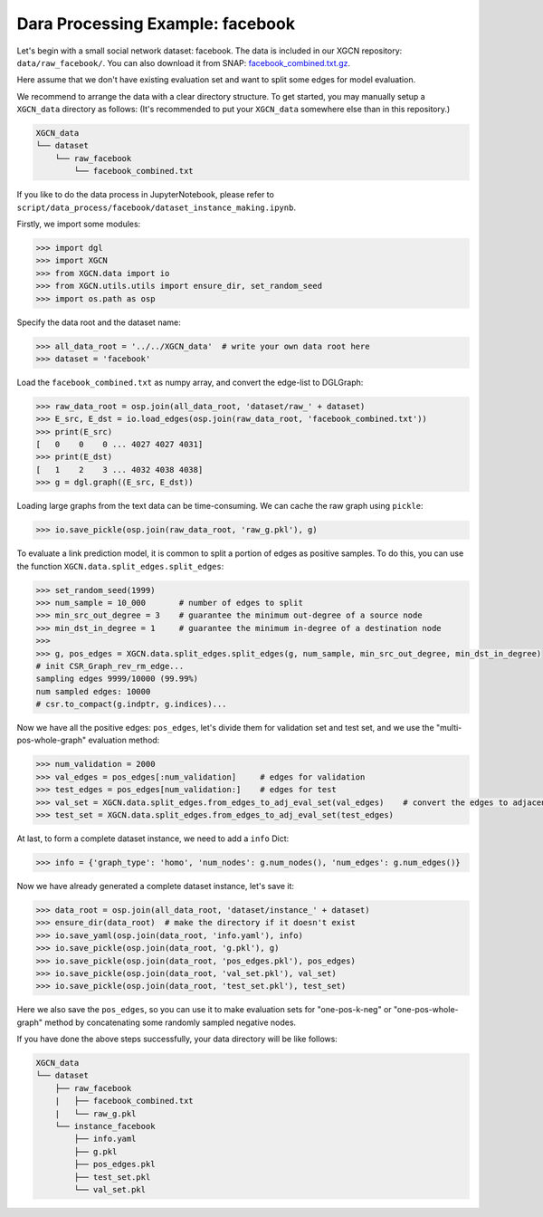 Dara Processing Example: facebook
=====================================

Let's begin with a small social network dataset: facebook.
The data is included in our XGCN repository: 
``data/raw_facebook/``. You can also download it from SNAP: 
`facebook_combined.txt.gz <http://snap.stanford.edu/data/facebook_combined.txt.gz>`_. 

Here assume that we don't have existing evaluation set 
and want to split some edges for model evaluation.

We recommend to arrange the data with a clear directory structure. 
To get started, you may manually setup a ``XGCN_data`` directory as follows: 
(It's recommended to put your ``XGCN_data`` somewhere else than in this repository.)

.. code:: 

    XGCN_data
    └── dataset
        └── raw_facebook
            └── facebook_combined.txt

If you like to do the data process in JupyterNotebook, please refer to 
``script/data_process/facebook/dataset_instance_making.ipynb``.

Firstly, we import some modules: 

.. code:: python

    >>> import dgl
    >>> import XGCN
    >>> from XGCN.data import io
    >>> from XGCN.utils.utils import ensure_dir, set_random_seed
    >>> import os.path as osp

Specify the data root and the dataset name: 

.. code:: python

    >>> all_data_root = '../../XGCN_data'  # write your own data root here
    >>> dataset = 'facebook'

Load the ``facebook_combined.txt`` as numpy array, and convert the edge-list to DGLGraph: 

.. code:: python

    >>> raw_data_root = osp.join(all_data_root, 'dataset/raw_' + dataset)
    >>> E_src, E_dst = io.load_edges(osp.join(raw_data_root, 'facebook_combined.txt'))
    >>> print(E_src)
    [   0    0    0 ... 4027 4027 4031]
    >>> print(E_dst)
    [   1    2    3 ... 4032 4038 4038]
    >>> g = dgl.graph((E_src, E_dst))

Loading large graphs from the text data can be time-consuming. 
We can cache the raw graph using ``pickle``: 

.. code:: python

    >>> io.save_pickle(osp.join(raw_data_root, 'raw_g.pkl'), g)

To evaluate a link prediction model, it is common to split a portion of edges as 
positive samples. To do this, you can use the function ``XGCN.data.split_edges.split_edges``: 

.. code:: python

    >>> set_random_seed(1999)
    >>> num_sample = 10_000       # number of edges to split
    >>> min_src_out_degree = 3    # guarantee the minimum out-degree of a source node
    >>> min_dst_in_degree = 1     # guarantee the minimum in-degree of a destination node
    >>> 
    >>> g, pos_edges = XGCN.data.split_edges.split_edges(g, num_sample, min_src_out_degree, min_dst_in_degree)
    # init CSR_Graph_rev_rm_edge...
    sampling edges 9999/10000 (99.99%)
    num sampled edges: 10000
    # csr.to_compact(g.indptr, g.indices)...

Now we have all the positive edges: ``pos_edges``, let's divide them for 
validation set and test set, and we use the "multi-pos-whole-graph" evaluation method:

.. code:: python

    >>> num_validation = 2000
    >>> val_edges = pos_edges[:num_validation]     # edges for validation
    >>> test_edges = pos_edges[num_validation:]    # edges for test
    >>> val_set = XGCN.data.split_edges.from_edges_to_adj_eval_set(val_edges)    # convert the edges to adjacency list
    >>> test_set = XGCN.data.split_edges.from_edges_to_adj_eval_set(test_edges)


At last, to form a complete dataset instance, we need to add a ``info`` Dict: 

.. code:: python

    >>> info = {'graph_type': 'homo', 'num_nodes': g.num_nodes(), 'num_edges': g.num_edges()}

Now we have already generated a complete dataset instance, let's save it:

.. code:: python

    >>> data_root = osp.join(all_data_root, 'dataset/instance_' + dataset)
    >>> ensure_dir(data_root)  # make the directory if it doesn't exist
    >>> io.save_yaml(osp.join(data_root, 'info.yaml'), info)
    >>> io.save_pickle(osp.join(data_root, 'g.pkl'), g)
    >>> io.save_pickle(osp.join(data_root, 'pos_edges.pkl'), pos_edges)
    >>> io.save_pickle(osp.join(data_root, 'val_set.pkl'), val_set)
    >>> io.save_pickle(osp.join(data_root, 'test_set.pkl'), test_set)

Here we also save the ``pos_edges``, so you can use it to make evaluation sets for 
"one-pos-k-neg" or "one-pos-whole-graph" method by concatenating some randomly 
sampled negative nodes. 

If you have done the above steps successfully, your data directory will be like follows: 

.. code:: 

    XGCN_data
    └── dataset
        ├── raw_facebook
        |   ├── facebook_combined.txt
        |   └── raw_g.pkl
        └── instance_facebook
            ├── info.yaml
            ├── g.pkl
            ├── pos_edges.pkl
            ├── test_set.pkl
            └── val_set.pkl
